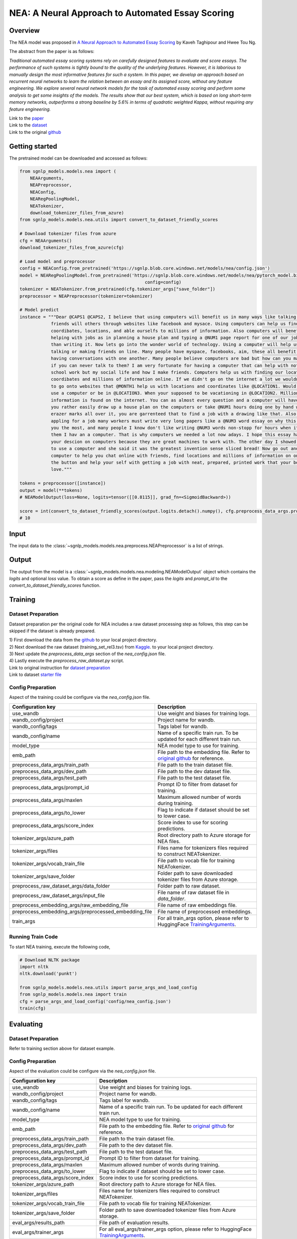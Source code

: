 NEA: A Neural Approach to Automated Essay Scoring
=================================================

Overview
~~~~~~~~~~~~~~~~~~~~~~~~~~~~~~~~~~~~~~~~~~~~~~~~~~~~~~~~~~~~~~~~~~~~~~~~~~~~~~~
The NEA model was proposed in `A Neural Approach to Automated Essay Scoring
<https://aclanthology.org/D16-1193/>`_ by Kaveh Taghipour and Hwee Tou Ng.

The abstract from the paper is as follows:

*Traditional automated essay scoring systems rely on carefully designed features
to evaluate and score essays. The performance of such systems is tightly bound
to the quality of the underlying features. However, it is laborious to manually
design the most informative features for such a system. In this paper, we
develop an approach based on recurrent neural networks to learn the relation
between an essay and its assigned score, without any feature engineering.
We explore several neural network models for the task of automated essay
scoring and perform some analysis to get some insights of the models.
The results show that our best system, which is based on long short-term memory
networks, outperforms a strong baseline by 5.6% in terms of quadratic weighted
Kappa, without requiring any feature engineering.*

| Link to the `paper <https://aclanthology.org/D16-1193/>`_
| Link to the `dataset <https://github.com/nusnlp/nea/tree/master/data>`_
| Link to the original `github <https://github.com/nusnlp/nea>`_

Getting started
~~~~~~~~~~~~~~~~~~~~~~~~~~~~~~~~~~~~~~~~~~~~~~~~~~~~~~~~~~~~~~~~~~~~~~~~~~~~~~~~
The pretrained model can be downloaded and accessed as follows:

.. code:: python

    from sgnlp_models.models.nea import (
        NEAArguments,
        NEAPreprocessor,
        NEAConfig,
        NEARegPoolingModel,
        NEATokenizer,
        download_tokenizer_files_from_azure)
    from sgnlp_models.models.nea.utils import convert_to_dataset_friendly_scores

    # Download tokenizer files from azure
    cfg = NEAArguments()
    download_tokenizer_files_from_azure(cfg)

    # Load model and preprocessor
    config = NEAConfig.from_pretrained('https://sgnlp.blob.core.windows.net/models/nea/config.json')
    model = NEARegPoolingModel.from_pretrained('https://sgnlp.blob.core.windows.net/models/nea/pytorch_model.bin',
                                                    config=config)
    tokenizer = NEATokenizer.from_pretrained(cfg.tokenizer_args["save_folder"])
    preprocessor = NEAPreprocessor(tokenizer=tokenizer)

    # Model predict
    instance = """Dear @CAPS1 @CAPS2, I believe that using computers will benefit us in many ways like talking and becoming
                friends will others through websites like facebook and mysace. Using computers can help us find
                coordibates, locations, and able ourselfs to millions of information. Also computers will benefit us by
                helping with jobs as in planning a house plan and typing a @NUM1 page report for one of our jobs in less
                than writing it. Now lets go into the wonder world of technology. Using a computer will help us in life by
                talking or making friends on line. Many people have myspace, facebooks, aim, these all benefit us by
                having conversations with one another. Many people believe computers are bad but how can you make friends
                if you can never talk to them? I am very fortunate for having a computer that can help with not only
                school work but my social life and how I make friends. Computers help us with finding our locations,
                coordibates and millions of information online. If we didn't go on the internet a lot we wouldn't know how
                to go onto websites that @MONTH1 help us with locations and coordinates like @LOCATION1. Would you rather
                use a computer or be in @LOCATION3. When your supposed to be vacationing in @LOCATION2. Million of
                information is found on the internet. You can as almost every question and a computer will have it. Would
                you rather easily draw up a house plan on the computers or take @NUM1 hours doing one by hand with ugly
                erazer marks all over it, you are garrenteed that to find a job with a drawing like that. Also when
                appling for a job many workers must write very long papers like a @NUM3 word essay on why this job fits
                you the most, and many people I know don't like writing @NUM3 words non-stopp for hours when it could take
                them I hav an a computer. That is why computers we needed a lot now adays. I hope this essay has impacted
                your descion on computers because they are great machines to work with. The other day I showed my mom how
                to use a computer and she said it was the greatest invention sense sliced bread! Now go out and buy a
                computer to help you chat online with friends, find locations and millions of information on one click of
                the button and help your self with getting a job with neat, prepared, printed work that your boss will
                love."""

    tokens = preprocessor([instance])
    output = model(**tokens)
    # NEAModelOutput(loss=None, logits=tensor([[0.8115]], grad_fn=<SigmoidBackward>))

    score = int(convert_to_dataset_friendly_scores(output.logits.detach().numpy(), cfg.preprocess_data_args.prompt_id))
    # 10

Input
~~~~~~~~~~~~~~~~~~~~~~~~~~~~~~~~~~~~~~~~~~~~~~~~~~~~~~~~~~~~~~~~~~~~~~~~~~~~~~~~

The input data to the :class:`~sgnlp_models.models.nea.preprocess.NEAPreprocessor` is a list of strings.


Output
~~~~~~~~~~~~~~~~~~~~~~~~~~~~~~~~~~~~~~~~~~~~~~~~~~~~~~~~~~~~~~~~~~~~~~~~~~~~~~~~

The output from the model is a :class:`~sgnlp_models.models.nea.modeling.NEAModelOutput`
object which contains the `logits` and optional `loss` value. To obtain a score
as define in the paper, pass the `logits` and `prompt_id` to the
`convert_to_dataset_friendly_scores` function.


Training
~~~~~~~~~~~~~~~~~~~~~~~~~~~~~~~~~~~~~~~~~~~~~~~~~~~~~~~~~~~~~~~~~~~~~~~~~~~~~~~~

Dataset Preparation
-------------------

Dataset preparation per the original code for NEA includes a raw dataset processing step as follows,
this step can be skipped if the dataset is already prepared.


| 1) First download the data from the `github <https://github.com/nusnlp/nea/tree/master/data>`_ to your local project directory.
| 2) Next download the raw dataset (training_set_rel3.tsv) from `Kaggle <https://www.kaggle.com/c/asap-aes/data>`_. to your local project directory.
| 3) Next update the `preprocess_data_args` section of the `nea_config.json` file.
| 4) Lastly execute the `preprocess_raw_dataset.py` script.

| Link to original instruction for `dataset preparation <https://github.com/nusnlp/nea>`_
| Link to dataset `starter file <https://github.com/nusnlp/nea/tree/master/data>`_

Config Preparation
------------------

Aspect of the training could be configure via the `nea_config.json` file.

+-------------------------------------------------------+-----------------------------------------------------------------------------------------------------------------------------------------------------------------------------+
| Configuration key                                     | Description                                                                                                                                                                 |
+=======================================================+=============================================================================================================================================================================+
| use_wandb                                             | Use weight and biases for training logs.                                                                                                                                    |
+-------------------------------------------------------+-----------------------------------------------------------------------------------------------------------------------------------------------------------------------------+
| wandb_config/project                                  | Project name for wandb.                                                                                                                                                     |
+-------------------------------------------------------+-----------------------------------------------------------------------------------------------------------------------------------------------------------------------------+
| wandb_config/tags                                     | Tags label for wandb.                                                                                                                                                       |
+-------------------------------------------------------+-----------------------------------------------------------------------------------------------------------------------------------------------------------------------------+
| wandb_config/name                                     | Name of a specific train run. To be updated for each different train run.                                                                                                   |
+-------------------------------------------------------+-----------------------------------------------------------------------------------------------------------------------------------------------------------------------------+
| model_type                                            | NEA model type to use for training.                                                                                                                                         |
+-------------------------------------------------------+-----------------------------------------------------------------------------------------------------------------------------------------------------------------------------+
| emb_path                                              | File path to the embedding file. Refer to `original github <https://github.com/nusnlp/nea/blob/master/FAQ.md>`_ for reference.                                              |
+-------------------------------------------------------+-----------------------------------------------------------------------------------------------------------------------------------------------------------------------------+
| preprocess_data_args/train_path                       | File path to the train dataset file.                                                                                                                                        |
+-------------------------------------------------------+-----------------------------------------------------------------------------------------------------------------------------------------------------------------------------+
| preprocess_data_args/dev_path                         | File path to the dev dataset file.                                                                                                                                          |
+-------------------------------------------------------+-----------------------------------------------------------------------------------------------------------------------------------------------------------------------------+
| preprocess_data_args/test_path                        | File path to the test dataset file.                                                                                                                                         |
+-------------------------------------------------------+-----------------------------------------------------------------------------------------------------------------------------------------------------------------------------+
| preprocess_data_args/prompt_id                        | Prompt ID to filter from dataset for training.                                                                                                                              |
+-------------------------------------------------------+-----------------------------------------------------------------------------------------------------------------------------------------------------------------------------+
| preprocess_data_args/maxlen                           | Maximum allowed number of words during training.                                                                                                                            |
+-------------------------------------------------------+-----------------------------------------------------------------------------------------------------------------------------------------------------------------------------+
| preprocess_data_args/to_lower                         | Flag to indicate if dataset should be set to lower case.                                                                                                                    |
+-------------------------------------------------------+-----------------------------------------------------------------------------------------------------------------------------------------------------------------------------+
| preprocess_data_args/score_index                      | Score index to use for scoring predictions.                                                                                                                                 |
+-------------------------------------------------------+-----------------------------------------------------------------------------------------------------------------------------------------------------------------------------+
| tokenizer_args/azure_path                             | Root directory path to Azure storage for NEA files.                                                                                                                         |
+-------------------------------------------------------+-----------------------------------------------------------------------------------------------------------------------------------------------------------------------------+
| tokenizer_args/files                                  | Files name for tokenizers files required to construct NEATokenizer.                                                                                                         |
+-------------------------------------------------------+-----------------------------------------------------------------------------------------------------------------------------------------------------------------------------+
| tokenizer_args/vocab_train_file                       | File path to vocab file for training NEATokenizer.                                                                                                                          |
+-------------------------------------------------------+-----------------------------------------------------------------------------------------------------------------------------------------------------------------------------+
| tokenizer_args/save_folder                            | Folder path to save downloaded tokenizer files from Azure storage.                                                                                                          |
+-------------------------------------------------------+-----------------------------------------------------------------------------------------------------------------------------------------------------------------------------+
| preprocess_raw_dataset_args/data_folder               | Folder path to raw dataset.                                                                                                                                                 |
+-------------------------------------------------------+-----------------------------------------------------------------------------------------------------------------------------------------------------------------------------+
| preprocess_raw_dataset_args/input_file                | File name of raw dataset file in `data_folder`.                                                                                                                             |
+-------------------------------------------------------+-----------------------------------------------------------------------------------------------------------------------------------------------------------------------------+
| preprocess_embedding_args/raw_embedding_file          | File name of raw embeddings file.                                                                                                                                           |
+-------------------------------------------------------+-----------------------------------------------------------------------------------------------------------------------------------------------------------------------------+
| preprocess_embedding_args/preprocessed_embedding_file | File name of preprocessed embeddings.                                                                                                                                       |
+-------------------------------------------------------+-----------------------------------------------------------------------------------------------------------------------------------------------------------------------------+
| train_args                                            | For all train_args option, please refer to HuggingFace `TrainingArguments <https://huggingface.co/transformers/main_classes/trainer.html#transformers.TrainingArguments>`_. |
+-------------------------------------------------------+-----------------------------------------------------------------------------------------------------------------------------------------------------------------------------+


Running Train Code
----------------------
To start NEA training, execute the following code,

.. code:: python

    # Download NLTK package
    import nltk
    nltk.download('punkt')

    from sgnlp_models.models.nea.utils import parse_args_and_load_config
    from sgnlp_models.models.nea import train
    cfg = parse_args_and_load_config('config/nea_config.json')
    train(cfg)


Evaluating
~~~~~~~~~~~~~~~~~~~~~~~~~~~~~~~~~~~~~~~~~~~~~~~~~~~~~~~~~~~~~~~~~~~~~~~~~~~~~~~

Dataset Preparation
-------------------

Refer to training section above for dataset example.


Config Preparation
------------------

Aspect of the evaluation could be configure via the `nea_config.json` file.

+----------------------------------+-----------------------------------------------------------------------------------------------------------------------------------------------------------------------------------------+
| Configuration key                | Description                                                                                                                                                                             |
+==================================+=========================================================================================================================================================================================+
| use_wandb                        | Use weight and biases for training logs.                                                                                                                                                |
+----------------------------------+-----------------------------------------------------------------------------------------------------------------------------------------------------------------------------------------+
| wandb_config/project             | Project name for wandb.                                                                                                                                                                 |
+----------------------------------+-----------------------------------------------------------------------------------------------------------------------------------------------------------------------------------------+
| wandb_config/tags                | Tags label for wandb.                                                                                                                                                                   |
+----------------------------------+-----------------------------------------------------------------------------------------------------------------------------------------------------------------------------------------+
| wandb_config/name                | Name of a specific train run. To be updated for each different train run.                                                                                                               |
+----------------------------------+-----------------------------------------------------------------------------------------------------------------------------------------------------------------------------------------+
| model_type                       | NEA model type to use for training.                                                                                                                                                     |
+----------------------------------+-----------------------------------------------------------------------------------------------------------------------------------------------------------------------------------------+
| emb_path                         | File path to the embedding file. Refer to `original github <https://github.com/nusnlp/nea/blob/master/FAQ.md>`_ for reference.                                                          |
+----------------------------------+-----------------------------------------------------------------------------------------------------------------------------------------------------------------------------------------+
| preprocess_data_args/train_path  | File path to the train dataset file.                                                                                                                                                    |
+----------------------------------+-----------------------------------------------------------------------------------------------------------------------------------------------------------------------------------------+
| preprocess_data_args/dev_path    | File path to the dev dataset file.                                                                                                                                                      |
+----------------------------------+-----------------------------------------------------------------------------------------------------------------------------------------------------------------------------------------+
| preprocess_data_args/test_path   | File path to the test dataset file.                                                                                                                                                     |
+----------------------------------+-----------------------------------------------------------------------------------------------------------------------------------------------------------------------------------------+
| preprocess_data_args/prompt_id   | Prompt ID to filter from dataset for training.                                                                                                                                          |
+----------------------------------+-----------------------------------------------------------------------------------------------------------------------------------------------------------------------------------------+
| preprocess_data_args/maxlen      | Maximum allowed number of words during training.                                                                                                                                        |
+----------------------------------+-----------------------------------------------------------------------------------------------------------------------------------------------------------------------------------------+
| preprocess_data_args/to_lower    | Flag to indicate if dataset should be set to lower case.                                                                                                                                |
+----------------------------------+-----------------------------------------------------------------------------------------------------------------------------------------------------------------------------------------+
| preprocess_data_args/score_index | Score index to use for scoring predictions.                                                                                                                                             |
+----------------------------------+-----------------------------------------------------------------------------------------------------------------------------------------------------------------------------------------+
| tokenizer_args/azure_path        | Root directory path to Azure storage for NEA files.                                                                                                                                     |
+----------------------------------+-----------------------------------------------------------------------------------------------------------------------------------------------------------------------------------------+
| tokenizer_args/files             | Files name for tokenizers files required to construct NEATokenizer.                                                                                                                     |
+----------------------------------+-----------------------------------------------------------------------------------------------------------------------------------------------------------------------------------------+
| tokenizer_args/vocab_train_file  | File path to vocab file for training NEATokenizer.                                                                                                                                      |
+----------------------------------+-----------------------------------------------------------------------------------------------------------------------------------------------------------------------------------------+
| tokenizer_args/save_folder       | Folder path to save downloaded tokenizer files from Azure storage.                                                                                                                      |
+----------------------------------+-----------------------------------------------------------------------------------------------------------------------------------------------------------------------------------------+
| eval_args/results_path           | File path of evaluation results.                                                                                                                                                        |
+----------------------------------+-----------------------------------------------------------------------------------------------------------------------------------------------------------------------------------------+
| eval_args/trainer_args           | For all eval_args/trainer_args option, please refer to HuggingFace `TrainingArguments <https://huggingface.co/transformers/main_classes/trainer.html#transformers.TrainingArguments>`_. |
+----------------------------------+-----------------------------------------------------------------------------------------------------------------------------------------------------------------------------------------+


Running Evaluation Code
---------------------------
To start NEA evaluation, execute the following code,

.. code:: python

    # Download NLTK package
    import nltk
    nltk.download('punkt')

    from sgnlp_models.models.nea.utils import parse_args_and_load_config
    from sgnlp_models.models.nea import train
    cfg = parse_args_and_load_config('config/nea_config.json')
    eval(cfg)

